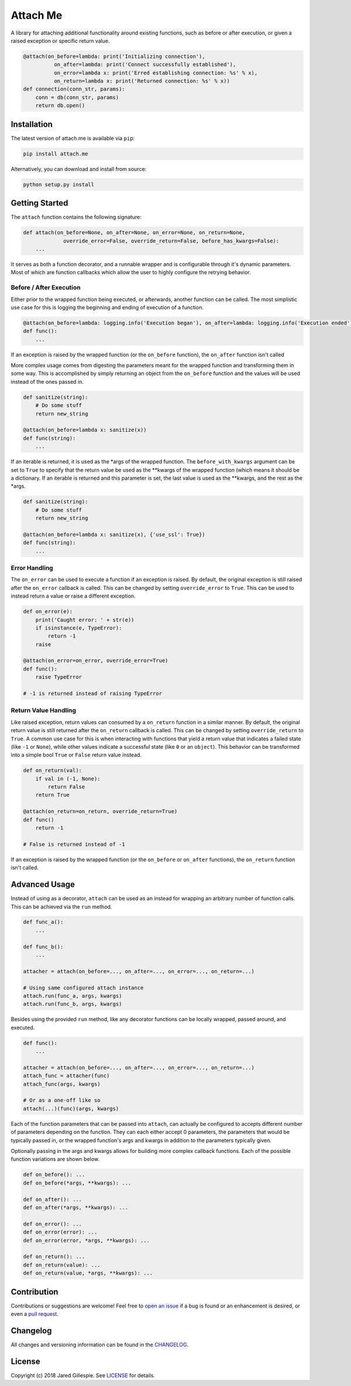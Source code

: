 Attach Me
========

.. image:: https://img.shields.io/travis/JaredLGillespie/attach.me.svg
    :alt: Travis
    :target: https://travis-ci.org/JaredLGillespie/attach.me
.. image:: https://img.shields.io/coveralls/github/JaredLGillespie/attach.me.svg
    :alt: Coveralls github
    :target: https://coveralls.io/github/JaredLGillespie/attach.me
.. image:: https://img.shields.io/pypi/v/attach.me.svg
    :alt: PyPI
    :target: https://pypi.org/project/attach.me/
.. image:: https://img.shields.io/pypi/wheel/attach.me.svg
    :alt: PyPI - Wheel
    :target: https://pypi.org/project/attach.me/
.. image:: https://img.shields.io/pypi/pyversions/attach.me.svg
    :alt: PyPI - Python Version
    :target: https://pypi.org/project/attach.me/
.. image:: https://img.shields.io/pypi/l/attach.me.svg
    :alt: PyPI - License
    :target: https://pypi.org/project/attach.me/

A library for attaching additional functionality around existing functions, such as before or after execution, or given
a raised exception or specific return value.

.. code-block:: python

    @attach(on_before=lambda: print('Initializing connection'),
              on_after=lambda: print('Connect successfully established'),
              on_error=lambda x: print('Erred establishing connection: %s' % x),
              on_return=lambda x: print('Returned connection: %s' % x))
    def connection(conn_str, params):
        conn = db(conn_str, params)
        return db.open()

Installation
------------

The latest version of attach.me is available via ``pip``:

.. code-block:: python

    pip install attach.me

Alternatively, you can download and install from source:

.. code-block:: python

    python setup.py install

Getting Started
---------------

The ``attach`` function contains the following signature:

.. code-block:: python

    def attach(on_before=None, on_after=None, on_error=None, on_return=None,
                 override_error=False, override_return=False, before_has_kwargs=False):
        ...

It serves as both a function decorator, and a runnable wrapper and is configurable through it's dynamic parameters. Most
of which are function callbacks which allow the user to highly configure the retrying behavior.

Before / After Execution
^^^^^^^^^^^^^^^^

Either prior to the wrapped function being executed, or afterwards, another function can be called. The most simplistic
use case for this is logging the beginning and ending of execution of a function.

.. code-block:: python

    @attach(on_before=lambda: logging.info('Execution began'), on_after=lambda: logging.info('Execution ended'))
    def func():
        ...

If an exception is raised by the wrapped function (or the ``on_before`` function), the ``on_after`` function isn't
called

More complex usage comes from digesting the parameters meant for the wrapped function and transforming them in some way.
This is accomplished by simply returning an object from the ``on_before`` function and the values will be used instead
of the ones passed in.

.. code-block:: python

    def sanitize(string):
        # Do some stuff
        return new_string

    @attach(on_before=lambda x: sanitize(x))
    def func(string):
        ...

If an iterable is returned, it is used as the *args of the wrapped function. The ``before_with_kwargs`` argument can be
set to ``True`` to specify that the return value be used as the **kwargs of the wrapped function (which means it should
be a dictionary. If an iterable is returned and this parameter is set, the last value is used as the **kwargs, and the
rest as the *args.

.. code-block:: python

    def sanitize(string):
        # Do some stuff
        return new_string

    @attach(on_before=lambda x: sanitize(x), {'use_ssl': True})
    def func(string):
        ...

Error Handling
^^^^^^^^^^^^^^

The ``on_error`` can be used to execute a function if an exception is raised. By default, the original exception is
still raised after the ``on_error`` callback is called. This can be changed by setting ``override_error`` to ``True``.
This can be used to instead return a value or raise a different exception.

.. code-block:: python

    def on_error(e):
        print('Caught error: ' + str(e))
        if isinstance(e, TypeError):
            return -1
        raise

    @attach(on_error=on_error, override_error=True)
    def func():
        raise TypeError

    # -1 is returned instead of raising TypeError

Return Value Handling
^^^^^^^^^^^^^^^^^^^^^

Like raised exception, return values can consumed by a ``on_return`` function in a similar manner. By default, the
original return value is still returned after the ``on_return`` callback is called. This can be changed by setting
``override_return`` to ``True``. A common use case for this is when interacting with functions that yield a return value
that indicates a failed state (like ``-1`` or ``None``), while other values indicate a successful state (like ``0`` or
an ``object``). This behavior can be transformed into a simple bool ``True`` or ``False`` return value instead.

.. code-block:: python

    def on_return(val):
        if val in (-1, None):
            return False
        return True

    @attach(on_return=on_return, override_return=True)
    def func()
        return -1

    # False is returned instead of -1

If an exception is raised by the wrapped function (or the ``on_before`` or ``on_after`` functions), the ``on_return``
function isn't called.

Advanced Usage
--------------

Instead of using as a decorator, ``attach`` can be used as an instead for wrapping an arbitrary number of function
calls. This can be achieved via the ``run`` method.

.. code-block:: python

    def func_a():
        ...

    def func_b():
        ...

    attacher = attach(on_before=..., on_after=..., on_error=..., on_return=...)

    # Using same configured attach instance
    attach.run(func_a, args, kwargs)
    attach.run(func_b, args, kwargs)

Besides using the provided ``run`` method, like any decorator functions can be locally wrapped, passed around, and
executed.

.. code-block:: python

    def func():
        ...

    attacher = attach(on_before=..., on_after=..., on_error=..., on_return=...)
    attach_func = attacher(func)
    attach_func(args, kwargs)

    # Or as a one-off like so
    attach(...)(func)(args, kwargs)

Each of the function parameters that can be passed into ``attach``, can actually be configured to accepts different
number of parameters depending on the function. They can each either accept 0 parameters, the parameters that would be
typically passed in, or the wrapped function's args and kwargs in addition to the parameters typically given.

Optionally passing in the args and kwargs allows for building more complex callback functions. Each of the possible
function variations are shown below.

.. code-block:: python

    def on_before(): ...
    def on_before(*args, **kwargs): ...

    def on_after(): ...
    def on_after(*args, **kwargs): ...

    def on_error(): ...
    def on_error(error): ...
    def on_error(error, *args, **kwargs): ...

    def on_return(): ...
    def on_return(value): ...
    def on_return(value, *args, **kwargs): ...

Contribution
------------

Contributions or suggestions are welcome! Feel free to `open an issue`_ if a bug is found or an enhancement is desired,
or even a `pull request`_.

.. _open an issue: https://github.com/jaredlgillespie/attach.me/issues
.. _pull request: https://github.com/jaredlgillespie/attach.me/compare

Changelog
---------

All changes and versioning information can be found in the `CHANGELOG`_.

.. _CHANGELOG: https://github.com/JaredLGillespie/attach.me/blob/master/CHANGELOG.rst

License
-------

Copyright (c) 2018 Jared Gillespie. See `LICENSE`_ for details.

.. _LICENSE: https://github.com/JaredLGillespie/attach.me/blob/master/LICENSE.txt
